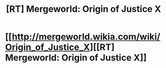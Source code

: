 #+TITLE: [RT] Mergeworld: Origin of Justice X

* [[http://mergeworld.wikia.com/wiki/Origin_of_Justice_X][[RT] Mergeworld: Origin of Justice X]]
:PROPERTIES:
:Author: psychothumbs
:Score: 0
:DateUnix: 1464874532.0
:DateShort: 2016-Jun-02
:END:
